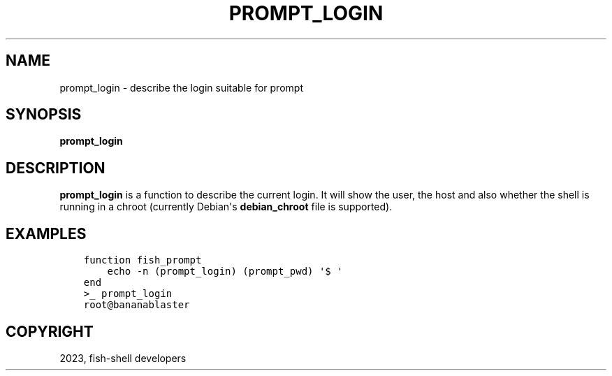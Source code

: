 .\" Man page generated from reStructuredText.
.
.
.nr rst2man-indent-level 0
.
.de1 rstReportMargin
\\$1 \\n[an-margin]
level \\n[rst2man-indent-level]
level margin: \\n[rst2man-indent\\n[rst2man-indent-level]]
-
\\n[rst2man-indent0]
\\n[rst2man-indent1]
\\n[rst2man-indent2]
..
.de1 INDENT
.\" .rstReportMargin pre:
. RS \\$1
. nr rst2man-indent\\n[rst2man-indent-level] \\n[an-margin]
. nr rst2man-indent-level +1
.\" .rstReportMargin post:
..
.de UNINDENT
. RE
.\" indent \\n[an-margin]
.\" old: \\n[rst2man-indent\\n[rst2man-indent-level]]
.nr rst2man-indent-level -1
.\" new: \\n[rst2man-indent\\n[rst2man-indent-level]]
.in \\n[rst2man-indent\\n[rst2man-indent-level]]u
..
.TH "PROMPT_LOGIN" "1" "Jan 01, 2024" "3.7" "fish-shell"
.SH NAME
prompt_login \- describe the login suitable for prompt
.SH SYNOPSIS
.nf
\fBprompt_login\fP
.fi
.sp
.SH DESCRIPTION
.sp
\fBprompt_login\fP is a function to describe the current login. It will show the user, the host and also whether the shell is running in a chroot (currently Debian\(aqs \fBdebian_chroot\fP file is supported).
.SH EXAMPLES
.INDENT 0.0
.INDENT 3.5
.sp
.nf
.ft C
function fish_prompt
    echo \-n (prompt_login) (prompt_pwd) \(aq$ \(aq
end
.ft P
.fi
.UNINDENT
.UNINDENT
.INDENT 0.0
.INDENT 3.5
.sp
.nf
.ft C
>_ prompt_login
root@bananablaster
.ft P
.fi
.UNINDENT
.UNINDENT
.SH COPYRIGHT
2023, fish-shell developers
.\" Generated by docutils manpage writer.
.
